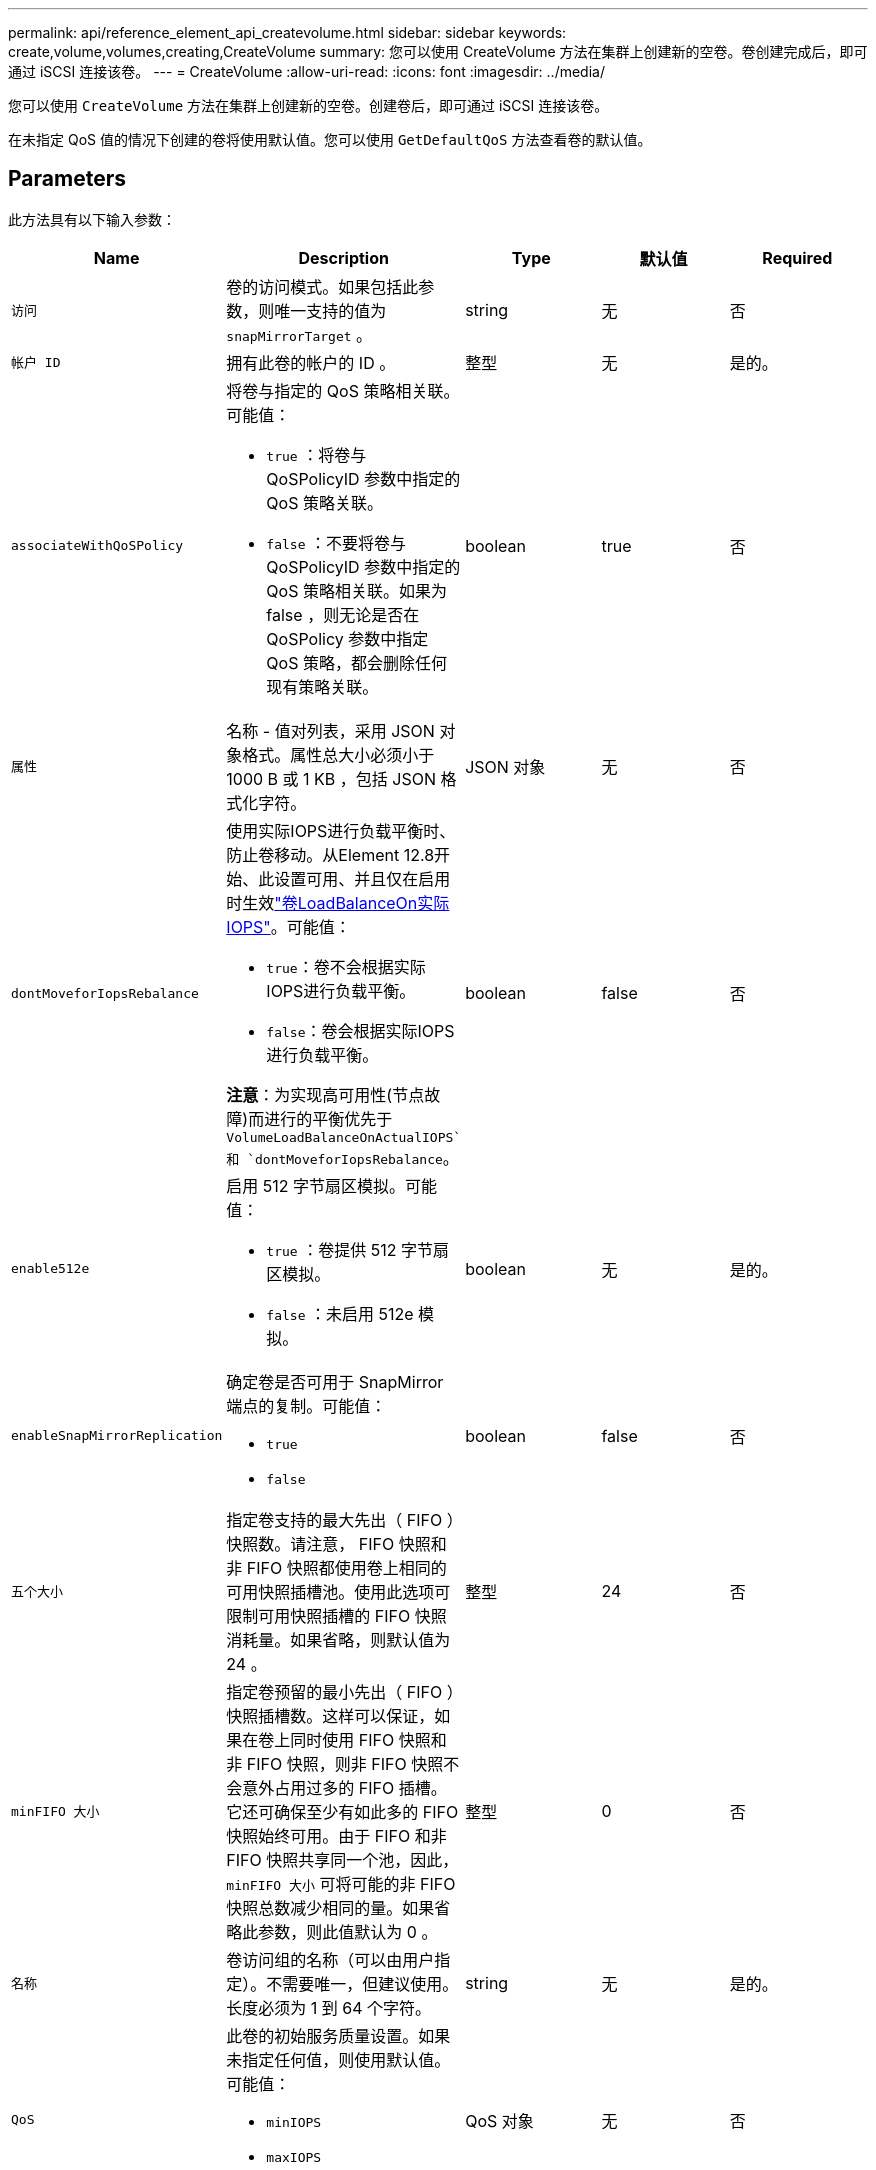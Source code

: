 ---
permalink: api/reference_element_api_createvolume.html 
sidebar: sidebar 
keywords: create,volume,volumes,creating,CreateVolume 
summary: 您可以使用 CreateVolume 方法在集群上创建新的空卷。卷创建完成后，即可通过 iSCSI 连接该卷。 
---
= CreateVolume
:allow-uri-read: 
:icons: font
:imagesdir: ../media/


[role="lead"]
您可以使用 `CreateVolume` 方法在集群上创建新的空卷。创建卷后，即可通过 iSCSI 连接该卷。

在未指定 QoS 值的情况下创建的卷将使用默认值。您可以使用 `GetDefaultQoS` 方法查看卷的默认值。



== Parameters

此方法具有以下输入参数：

|===
| Name | Description | Type | 默认值 | Required 


| `访问` | 卷的访问模式。如果包括此参数，则唯一支持的值为 `snapMirrorTarget` 。 | string | 无 | 否 


| `帐户 ID` | 拥有此卷的帐户的 ID 。 | 整型 | 无 | 是的。 


| `associateWithQoSPolicy`  a| 
将卷与指定的 QoS 策略相关联。可能值：

* `true` ：将卷与 QoSPolicyID 参数中指定的 QoS 策略关联。
* `false` ：不要将卷与 QoSPolicyID 参数中指定的 QoS 策略相关联。如果为 false ，则无论是否在 QoSPolicy 参数中指定 QoS 策略，都会删除任何现有策略关联。

| boolean | true | 否 


| `属性` | 名称 - 值对列表，采用 JSON 对象格式。属性总大小必须小于 1000 B 或 1 KB ，包括 JSON 格式化字符。 | JSON 对象 | 无 | 否 


| `dontMoveforIopsRebalance`  a| 
使用实际IOPS进行负载平衡时、防止卷移动。从Element 12.8开始、此设置可用、并且仅在启用时生效link:reference_element_api_enablefeature.html["卷LoadBalanceOn实际IOPS"]。可能值：

* `true`：卷不会根据实际IOPS进行负载平衡。
* `false`：卷会根据实际IOPS进行负载平衡。


*注意*：为实现高可用性(节点故障)而进行的平衡优先于 `VolumeLoadBalanceOnActualIOPS`和 `dontMoveforIopsRebalance`。
| boolean | false | 否 


| `enable512e`  a| 
启用 512 字节扇区模拟。可能值：

* `true` ：卷提供 512 字节扇区模拟。
* `false` ：未启用 512e 模拟。

| boolean | 无 | 是的。 


| `enableSnapMirrorReplication`  a| 
确定卷是否可用于 SnapMirror 端点的复制。可能值：

* `true`
* `false`

| boolean | false | 否 


| `五个大小` | 指定卷支持的最大先出（ FIFO ）快照数。请注意， FIFO 快照和非 FIFO 快照都使用卷上相同的可用快照插槽池。使用此选项可限制可用快照插槽的 FIFO 快照消耗量。如果省略，则默认值为 24 。 | 整型 | 24 | 否 


| `minFIFO 大小` | 指定卷预留的最小先出（ FIFO ）快照插槽数。这样可以保证，如果在卷上同时使用 FIFO 快照和非 FIFO 快照，则非 FIFO 快照不会意外占用过多的 FIFO 插槽。它还可确保至少有如此多的 FIFO 快照始终可用。由于 FIFO 和非 FIFO 快照共享同一个池，因此， `minFIFO 大小` 可将可能的非 FIFO 快照总数减少相同的量。如果省略此参数，则此值默认为 0 。 | 整型 | 0 | 否 


| `名称` | 卷访问组的名称（可以由用户指定）。不需要唯一，但建议使用。长度必须为 1 到 64 个字符。 | string | 无 | 是的。 


| `QoS`  a| 
此卷的初始服务质量设置。如果未指定任何值，则使用默认值。可能值：

* `minIOPS`
* `maxIOPS`
* `突发 IOPS`

| QoS 对象 | 无 | 否 


| `qosPolicyID` | 应将 QoS 设置应用于指定卷的策略的 ID 。此参数与 `qos` 参数不能共存。 | 整型 | 无 | 否 


| `总大小` | 卷的总大小，以字节为单位。大小将向上取整为最接近的 MB 。 | 整型 | 无 | 是的。 
|===


== 返回值

此方法具有以下返回值：

|===
| Name | Description | Type 


 a| 
volume
 a| 
包含新创建卷的相关信息的对象。
 a| 
xref:reference_element_api_volume.adoc[volume]



 a| 
volumeId
 a| 
新创建卷的卷 ID 。
 a| 
整型



 a| 
曲线
 a| 
此曲线是一组键值对。关键字是以字节为单位的 I/O 大小。这些值表示在特定 I/O 大小下执行 IOP 的成本。此曲线是相对于 100 IOPS 下 4096 字节的操作集计算得出的。
 a| 
JSON 对象

|===


== 请求示例

此方法的请求类似于以下示例：

[listing]
----
{
   "method": "CreateVolume",
   "params": {
      "name": "testit",
      "accountID": 22,
      "dontMoveForIopsRebalance": true,
      "totalSize": 100000000000,
      "enable512e": false,
      "attributes": {},
      "qos": {
         "minIOPS": 500,
         "maxIOPS": 27000,
         "burstIOPS": 27000,
         "burstTime": 60
      }
   },
   "id": 1
}
----


== 响应示例

此方法返回类似于以下示例的响应：

[listing]
----
{
    "id": 1,
    "result": {
        "curve": {
            "1048576": 15000,
            "131072": 1950,
            "16384": 270,
            "262144": 3900,
            "32768": 500,
            "4096": 100,
            "524288": 7600,
            "65536": 1000,
            "8192": 160
        },
        "volume": {
            "access": "readWrite",
            "accountID": 22,
            "attributes": {},
            "blockSize": 4096,
            "createTime": "2024-04-02T13:03:02Z",
            "currentProtectionScheme": "doubleHelix",
            "deleteTime": "",
            "dontMoveForIopsRebalance": true,
            "enable512e": false,
            "enableSnapMirrorReplication": false,
            "fifoSize": 24,
            "iqn": "iqn.2010-01.com.solidfire:mysqldata.677",
            "lastAccessTime": null,
            "lastAccessTimeIO": null,
            "minFifoSize": 0,
            "name": "testit",
            "previousProtectionScheme": null,
            "purgeTime": "",
            "qos": {
                "burstIOPS": 27000,
                "burstTime": 60,
                "curve": {
                    "1048576": 15000,
                    "131072": 1950,
                    "16384": 270,
                    "262144": 3900,
                    "32768": 500,
                    "4096": 100,
                    "524288": 7600,
                    "65536": 1000,
                    "8192": 160
                },
                "maxIOPS": 27000,
                "minIOPS": 500
            },
            "qosPolicyID": null,
            "scsiEUIDeviceID": "3365657500000140f47acc0100000000",
            "scsiNAADeviceID": "6f47acc1000000003365657500000140",
            "sliceCount": 0,
            "status": "active",
            "totalSize": 1000000716800,
            "virtualVolumeID": null,
            "volumeAccessGroups": [],
            "volumeConsistencyGroupUUID": "8ed68e57-13ee-47df-8381-29b125142718",
            "volumeID": 320,
            "volumePairs": [],
            "volumeUUID": "e0e2c938-4ecd-4de9-a1be-f6b17c93ce5d"
        },
        "volumeID": 320
    }
}
----


== 自版本以来的新增功能

9.6



== 了解更多信息

xref:reference_element_api_getdefaultqos.adoc[GetDefaultQoS]
